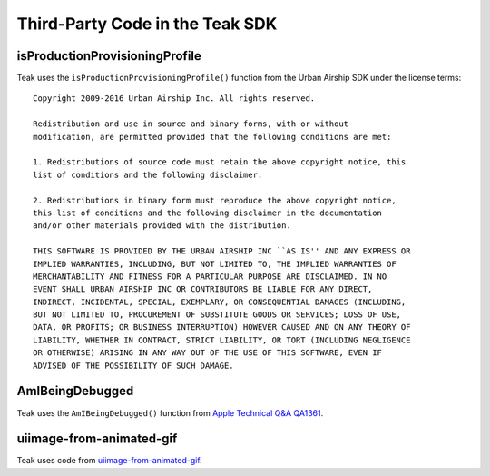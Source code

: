 Third-Party Code in the Teak SDK
================================

isProductionProvisioningProfile
-------------------------------
Teak uses the ``isProductionProvisioningProfile()`` function from the Urban Airship SDK under the license terms::

    Copyright 2009-2016 Urban Airship Inc. All rights reserved.

    Redistribution and use in source and binary forms, with or without
    modification, are permitted provided that the following conditions are met:

    1. Redistributions of source code must retain the above copyright notice, this
    list of conditions and the following disclaimer.

    2. Redistributions in binary form must reproduce the above copyright notice,
    this list of conditions and the following disclaimer in the documentation
    and/or other materials provided with the distribution.

    THIS SOFTWARE IS PROVIDED BY THE URBAN AIRSHIP INC ``AS IS'' AND ANY EXPRESS OR
    IMPLIED WARRANTIES, INCLUDING, BUT NOT LIMITED TO, THE IMPLIED WARRANTIES OF
    MERCHANTABILITY AND FITNESS FOR A PARTICULAR PURPOSE ARE DISCLAIMED. IN NO
    EVENT SHALL URBAN AIRSHIP INC OR CONTRIBUTORS BE LIABLE FOR ANY DIRECT,
    INDIRECT, INCIDENTAL, SPECIAL, EXEMPLARY, OR CONSEQUENTIAL DAMAGES (INCLUDING,
    BUT NOT LIMITED TO, PROCUREMENT OF SUBSTITUTE GOODS OR SERVICES; LOSS OF USE,
    DATA, OR PROFITS; OR BUSINESS INTERRUPTION) HOWEVER CAUSED AND ON ANY THEORY OF
    LIABILITY, WHETHER IN CONTRACT, STRICT LIABILITY, OR TORT (INCLUDING NEGLIGENCE
    OR OTHERWISE) ARISING IN ANY WAY OUT OF THE USE OF THIS SOFTWARE, EVEN IF
    ADVISED OF THE POSSIBILITY OF SUCH DAMAGE.

AmIBeingDebugged
----------------
Teak uses the ``AmIBeingDebugged()`` function from `Apple Technical Q&A QA1361 <https://developer.apple.com/library/ios/qa/qa1361/_index.html>`_.

uiimage-from-animated-gif
-------------------------
Teak uses code from `uiimage-from-animated-gif <https://github.com/mayoff/uiimage-from-animated-gif>`_.
